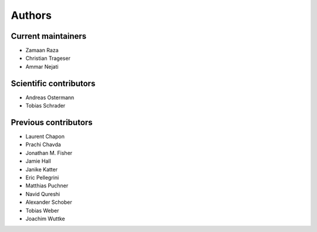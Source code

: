 .. _authors:

Authors
=======

Current maintainers
-------------------

- Zamaan Raza
- Christian Trageser
- Ammar Nejati

Scientific contributors
-----------------------

- Andreas Ostermann
- Tobias Schrader

Previous contributors
---------------------

- Laurent Chapon
- Prachi Chavda
- Jonathan M. Fisher
- Jamie Hall
- Janike Katter
- Eric Pellegrini
- Matthias Puchner
- Navid Qureshi
- Alexander Schober
- Tobias Weber
- Joachim Wuttke
